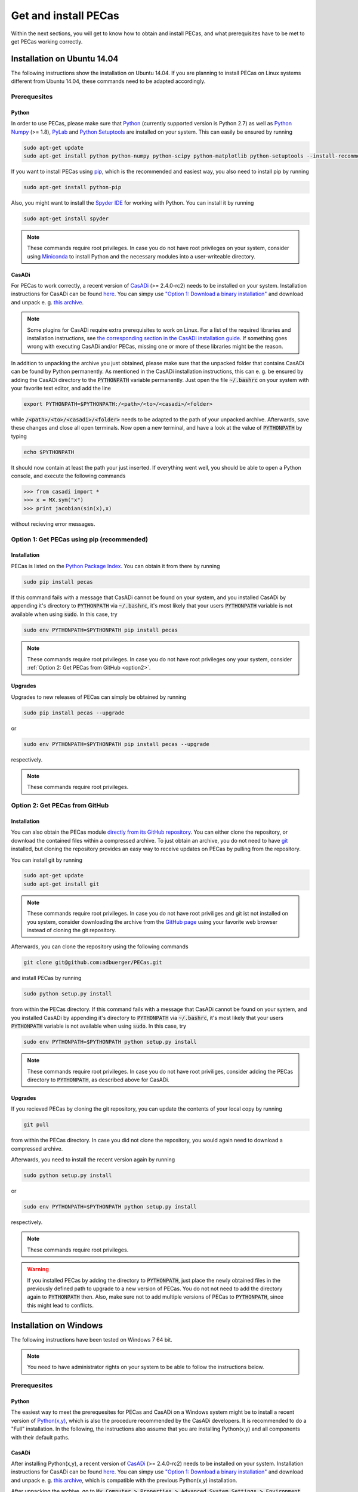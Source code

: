 .. Copyright 2014-2015 Adrian Bürger
..
.. This file is part of PECas.
..
.. PECas is free software: you can redistribute it and/or modify
.. it under the terms of the GNU Lesser General Public License as published by
.. the Free Software Foundation, either version 3 of the License, or
.. (at your option) any later version.
..
.. PECas is distributed in the hope that it will be useful,
.. but WITHOUT ANY WARRANTY; without even the implied warranty of
.. MERCHANTABILITY or FITNESS FOR A PARTICULAR PURPOSE. See the
.. GNU Lesser General Public License for more details.
..
.. You should have received a copy of the GNU Lesser General Public License
.. along with PECas. If not, see <http://www.gnu.org/licenses/>.

Get and install PECas
=====================

Within the next sections, you will get to know how to obtain and install PECas, and what prerequisites have to be met to get PECas working correctly.

Installation on Ubuntu 14.04
----------------------------

The following instructions show the installation on Ubuntu 14.04. If you are planning to install PECas on Linux systems different from Ubuntu 14.04, these commands need to be adapted accordingly.

Prerequesites
~~~~~~~~~~~~~

Python
^^^^^^

In order to use PECas, please make sure that
`Python <https://www.python.org/>`_ (currently supported version is Python 2.7) as well as
`Python Numpy <http://www.numpy.org/>`_ (>= 1.8), 
`PyLab <http://wiki.scipy.org/PyLab>`_ and `Python Setuptools <http://wiki.ubuntuusers.de/Python_setuptools>`_ are installed on your system. This can easily be ensured by running

.. code:: bash

    sudo apt-get update
    sudo apt-get install python python-numpy python-scipy python-matplotlib python-setuptools --install-recommends

If you want to install PECas using `pip <https://wiki.ubuntuusers.de/pip>`_, which is the recommended and easiest way, you also need to install pip by running

.. code:: bash

    sudo apt-get install python-pip

Also, you might want to install the `Spyder IDE <https://pythonhosted.org/spyder/>`_ for working with Python. You can install it by running

.. code:: bash

    sudo apt-get install spyder

.. note:: These commands require root privileges. In case you do not have root privileges on your system, consider using `Miniconda <http://conda.pydata.org/docs/install/quick.html>`_ to install Python and the necessary modules into a user-writeable directory.

CasADi
^^^^^^

For PECas to work correctly, a recent version of `CasADi <http://casadi.org>`_ (>= 2.4.0-rc2) needs to be installed on your system. Installation instructions for CasADi can be found  `here <https://github.com/casadi/casadi/wiki/InstallationInstructions>`_. You can simpy use `"Option 1: Download a binary installation" <https://github.com/casadi/casadi/wiki/InstallationInstructions#option-1-download-a-binary-installation-recommended>`_ and download and unpack e. g. `this archive <http://sourceforge.net/projects/casadi/files/CasADi/2.4.1/linux/casadi-py27-np1.9.1-v2.4.1.tar.gz/download>`_.

.. note:: Some plugins for CasADi require extra prerequisites to work on Linux. For a list of the required libraries and installation instructions, see `the corresponding section in the CasADi installation guide <https://github.com/casadi/casadi/wiki/linuxplugins>`_. If something goes wrong with executing CasADi and/or PECas, missing one or more of these libraries might be the reason.

In addition to unpacking the archive you just obtained, please make sure that the unpacked folder that contains CasADi can be found by Python permanently. As mentioned in the CasADi installation instructions, this can e. g. be ensured by adding the CasADi directory to the :code:`PYTHONPATH` variable permanently. Just open the file :code:`~/.bashrc` on your system with your favorite text editor, and add the line

.. code:: bash

    export PYTHONPATH=$PYTHONPATH:/<path>/<to>/<casadi>/<folder>

while :code:`/<path>/<to>/<casadi>/<folder>` needs to be adapted to the path of your unpacked archive. Afterwards, save these changes and close all open terminals. Now open a new terminal, and have a look at the value of :code:`PYTHONPATH` by typing

.. code:: bash

    echo $PYTHONPATH

It should now contain at least the path your just inserted. If everything went well, you should be able to open a Python console, and execute the following commands

.. code::

    >>> from casadi import *
    >>> x = MX.sym("x")
    >>> print jacobian(sin(x),x)

without recieving error messages.

.. _option1:

Option 1: Get PECas using pip (recommended)
~~~~~~~~~~~~~~~~~~~~~~~~~~~~~~~~~~~~~~~~~~~

Installation
^^^^^^^^^^^^

PECas is listed on the `Python Package Index <https://pypi.python.org/pypi?name=pecas&version=0.5&:action=display>`_. You can obtain it from there by running

.. code:: bash

    sudo pip install pecas

If this command fails with a message that CasADi cannot be found on your system, and you installed CasADi by appending it's directory to :code:`PYTHONPATH` via :code:`~/.bashrc`, it's most likely that your users :code:`PYTHONPATH` variable is not available when using :code:`sudo`. In this case, try

.. code:: bash

    sudo env PYTHONPATH=$PYTHONPATH pip install pecas

.. note:: These commands require root privileges. In case you do not have root privileges ony your system, consider :ref:`Option 2: Get PECas from GitHub <option2>`.

Upgrades
^^^^^^^^

Upgrades to new releases of PECas can simply be obtained by running

.. code:: bash

    sudo pip install pecas --upgrade

or

.. code:: bash

    sudo env PYTHONPATH=$PYTHONPATH pip install pecas --upgrade

respectively.


.. note:: These commands require root privileges.

.. _option2:

Option 2: Get PECas from GitHub
~~~~~~~~~~~~~~~~~~~~~~~~~~~~~~~

Installation
^^^^^^^^^^^^

You can also obtain the PECas module `directly from its
GitHub repository <https://github.com/adbuerger/PECas>`_. You can either clone the repository, or download the contained files within a compressed archive. To just obtain an archive, you do not need to have `git <http://git-scm.com/>`_ installed, but cloning the repository provides an easy way to receive updates on PECas by pulling from the repository.

You can install git by running

.. code:: bash

    sudo apt-get update
    sudo apt-get install git

.. note:: These commands require root privileges. In case you do not have root priviliges and git ist not installed on you system, consider downloading the archive from the `GitHub page <https://github.com/adbuerger/PECas>`_ using your favorite web browser instead of cloning the git repository.

Afterwards, you can clone the repository using the following commands

.. code:: bash

    git clone git@github.com:adbuerger/PECas.git

and install PECas by running

.. code:: bash
    
    sudo python setup.py install

from within the PECas directory. If this command fails with a message that CasADi cannot be found on your system, and you installed CasADi by appending it's directory to :code:`PYTHONPATH` via :code:`~/.bashrc`, it's most likely that your users :code:`PYTHONPATH` variable is not available when using :code:`sudo`. In this case, try

.. code:: bash

    sudo env PYTHONPATH=$PYTHONPATH python setup.py install

.. note:: These commands require root privileges. In case you do not have root priviliges, consider adding the PECas directory to :code:`PYTHONPATH`, as described above for CasADi.

Upgrades
^^^^^^^^

If you recieved PECas by cloning the git repository, you can update the contents of your local copy by running

.. code:: bash
    
    git pull

from within the PECas directory. In case you did not clone the repository, you would again need to download a compressed archive.

Afterwards, you need to install the recent version again by running

.. code:: bash
    
    sudo python setup.py install

or

.. code::

    sudo env PYTHONPATH=$PYTHONPATH python setup.py install

respectively.

.. note:: These commands require root privileges.

.. warning:: If you installed PECas by adding the directory to :code:`PYTHONPATH`, just place the newly obtained files in the previously defined path to upgrade to a new version of PECas. You do not not need to add the directory again to :code:`PYTHONPATH` then. Also, make sure not to add multiple versions of PECas to :code:`PYTHONPATH`, since this might lead to conflicts.


Installation on Windows
-----------------------

The following instructions have been tested on Windows 7 64 bit.

.. note:: You need to have administrator rights on your system to be able to follow the instructions below.

Prerequesites
~~~~~~~~~~~~~

Python
^^^^^^

The easiest way to meet the prerequesites for PECas and CasADi on a Windows system might be to install a recent version of `Python(x,y) <http://python-xy.github.io/>`_, which is also the procedure recommended by the CasADi developers. It is recommended to do a "Full" installation. In the following, the instructions also assume that you are installing Python(x,y) and all components with their default paths.

CasADi
^^^^^^

After installing Python(x,y), a recent version of `CasADi <http://casadi.org>`_ (>= 2.4.0-rc2) needs to be installed on your system. Installation instructions for CasADi can be found  `here <https://github.com/casadi/casadi/wiki/InstallationInstructions>`_. You can simpy use `"Option 1: Download a binary installation" <https://github.com/casadi/casadi/wiki/InstallationInstructions#option-1-download-a-binary-installation-recommended>`_ and download and unpack e. g. `this archive <http://sourceforge.net/projects/casadi/files/CasADi/2.4.1/windows/casadi-py27-np1.9.1-v2.4.1.zip/download>`_, which is compatible with the previous Python(x,y) installation.

After unpacking the archive, go to :code:`My Computer > Properties > Advanced System Settings > Environment Variables`. If a variable :code:`PYTHONPATH` already exists, apply the full path to the CasADi folder to the end of the variable value, and separate this new path from the ones already contained by :code:`;`. If :code:`PYTHONPATH` does not yet exist on the system, create a new environmental variable with this name, and fill in the path to the unpacked CasADi folder.

.. _option1win:

Option 1: Get PECas using pip (recommended)
~~~~~~~~~~~~~~~~~~~~~~~~~~~~~~~~~~~~~~~~~~~

Installation
^^^^^^^^^^^^

PECas is listed on the `Python Package Index <https://pypi.python.org/pypi?name=pecas&version=0.5&:action=display>`_. Since you installed `pip <https://wiki.ubuntuusers.de/pip>`_ with Python(x,y), you can obtain PECas by opening a command line and running

.. code:: bash

    pip install pecas

.. note:: If you have problems obtaining PECas with pip (which can e. g. be caused by a company's proxy server) consider :ref:`Option 2: Get PECas from GitHub <option2win>`.

Upgrades
^^^^^^^^

Upgrades to new releases of PECas can simply be obtained by running

.. code:: bash

    pip install pecas --upgrade


.. _option2win:

Option 2: Get PECas from GitHub
~~~~~~~~~~~~~~~~~~~~~~~~~~~~~~~

Installation
^^^^^^^^^^^^

You can also obtain the PECas module `directly from its
GitHub repository <https://github.com/adbuerger/PECas>`_. Since installing git is more time-consuming on Windows then it is on most Linux systems, it is recommended (at least for less experienced users) to just download the contained files for PECas within a compressed archive.

Afterwards, unpack the archive, and install PECas by running

.. code:: bash
    
    python setup.py install

from the command line, within the unzipped folder.

.. note:: If this procedure is for some reason not applicable for you, you can consider adding the PECas directory to :code:`PYTHONPATH` instead, as described above for CasADi.

Upgrades
^^^^^^^^

For upgrading PECas, you would again need to download a compressed archive.

Afterwards, you need to install the recent version by again running

.. code:: bash
    
    python setup.py install

.. warning:: If you installed PECas by adding the directory to :code:`PYTHONPATH`, just place the newly obtained files in the previously defined path to upgrade to a new version of PECas. You do not not need to add the directory again to :code:`PYTHONPATH` then. Also, make sure not to add multiple versions of PECas to :code:`PYTHONPATH`, since this might lead to conflicts.

Recommendations
---------------

To speed up computations in PECas, it is recommended to install `HSL for IPOPT <http://www.hsl.rl.ac.uk/ipopt/>`_. On how to install the solvers and for further information, see the page `Obtaining HSL <https://github.com/casadi/casadi/wiki/Obtaining-HSL>`_ in the CasADi wiki.
